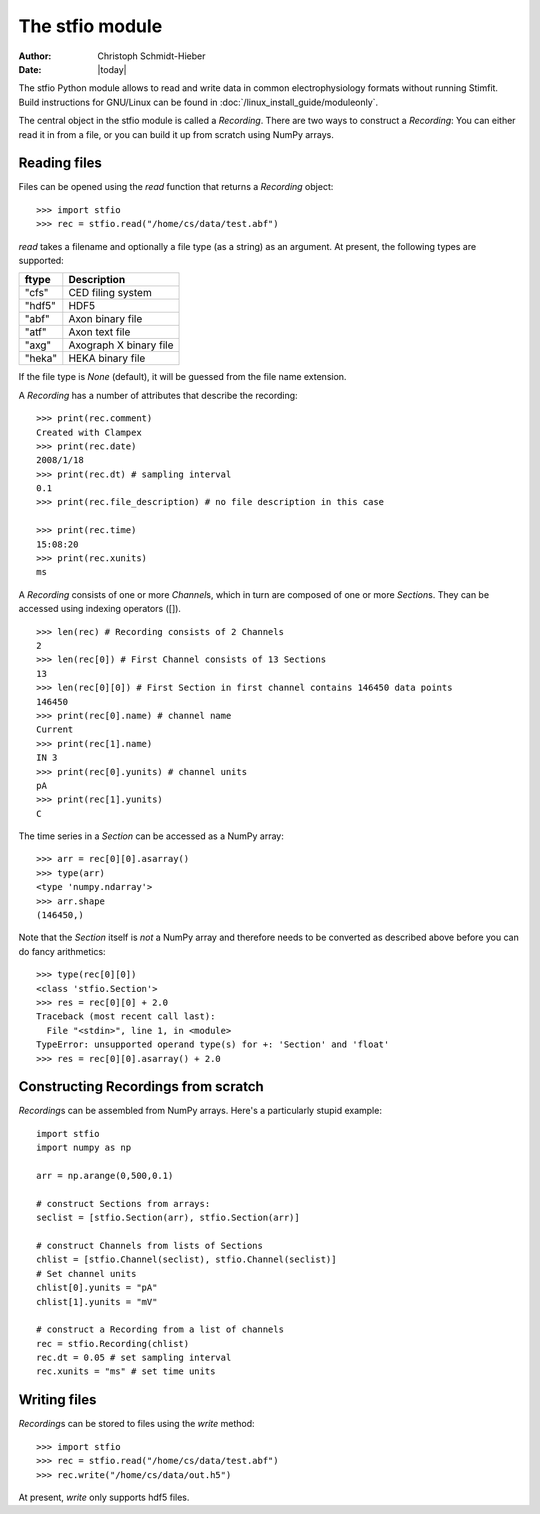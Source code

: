 ****************
The stfio module
****************

:Author: Christoph Schmidt-Hieber
:Date:  |today|

The stfio Python module allows to read and write data in common electrophysiology formats without running Stimfit. Build instructions for GNU/Linux can be found in :doc:`/linux_install_guide/moduleonly`.

The central object in the stfio module is called a *Recording*. There are two ways to construct a *Recording*: You can either read it in from a file, or you can build it up from scratch using NumPy arrays.

=============
Reading files
=============

Files can be opened using the *read* function that returns a *Recording* object:

::

    >>> import stfio
    >>> rec = stfio.read("/home/cs/data/test.abf")

*read* takes a filename and optionally a file type (as a string) as an argument. At present, the following types are supported:

+--------+------------------------+
| ftype  | Description            |
+========+========================+
| "cfs"  | CED filing system      |
+--------+------------------------+
| "hdf5" | HDF5                   |  
+--------+------------------------+
| "abf"  | Axon binary file       |
+--------+------------------------+
| "atf"  | Axon text file         |
+--------+------------------------+
| "axg"  | Axograph X binary file |
+--------+------------------------+
| "heka" | HEKA binary file       |
+--------+------------------------+

If the file type is *None* (default), it will be guessed from the file name extension.

A *Recording* has a number of attributes that describe the recording:

::

    >>> print(rec.comment)
    Created with Clampex
    >>> print(rec.date)
    2008/1/18
    >>> print(rec.dt) # sampling interval
    0.1
    >>> print(rec.file_description) # no file description in this case

    >>> print(rec.time)
    15:08:20
    >>> print(rec.xunits)
    ms

A *Recording* consists of one or more *Channel*\s, which in turn are composed of one or more *Section*\s. They can be accessed using indexing operators ([]).

::

    >>> len(rec) # Recording consists of 2 Channels
    2
    >>> len(rec[0]) # First Channel consists of 13 Sections
    13
    >>> len(rec[0][0]) # First Section in first channel contains 146450 data points
    146450
    >>> print(rec[0].name) # channel name
    Current
    >>> print(rec[1].name)
    IN 3
    >>> print(rec[0].yunits) # channel units 
    pA
    >>> print(rec[1].yunits)
    C

The time series in a *Section* can be accessed as a NumPy array:

::

    >>> arr = rec[0][0].asarray()
    >>> type(arr)
    <type 'numpy.ndarray'>
    >>> arr.shape
    (146450,)

Note that the *Section* itself is *not* a NumPy array and therefore needs to be converted as described above before you can do fancy arithmetics:

::
    
    >>> type(rec[0][0])
    <class 'stfio.Section'>
    >>> res = rec[0][0] + 2.0
    Traceback (most recent call last):
      File "<stdin>", line 1, in <module>
    TypeError: unsupported operand type(s) for +: 'Section' and 'float'
    >>> res = rec[0][0].asarray() + 2.0

====================================
Constructing Recordings from scratch
====================================

*Recording*\s can be assembled from NumPy arrays. Here's a particularly stupid example:

::

    import stfio
    import numpy as np
    
    arr = np.arange(0,500,0.1)

    # construct Sections from arrays:
    seclist = [stfio.Section(arr), stfio.Section(arr)]

    # construct Channels from lists of Sections
    chlist = [stfio.Channel(seclist), stfio.Channel(seclist)]
    # Set channel units
    chlist[0].yunits = "pA" 
    chlist[1].yunits = "mV" 

    # construct a Recording from a list of channels
    rec = stfio.Recording(chlist)
    rec.dt = 0.05 # set sampling interval
    rec.xunits = "ms" # set time units

=============
Writing files
=============

*Recording*\s can be stored to files using the *write* method:

::
    
    >>> import stfio
    >>> rec = stfio.read("/home/cs/data/test.abf")
    >>> rec.write("/home/cs/data/out.h5")

At present, *write* only supports hdf5 files.

